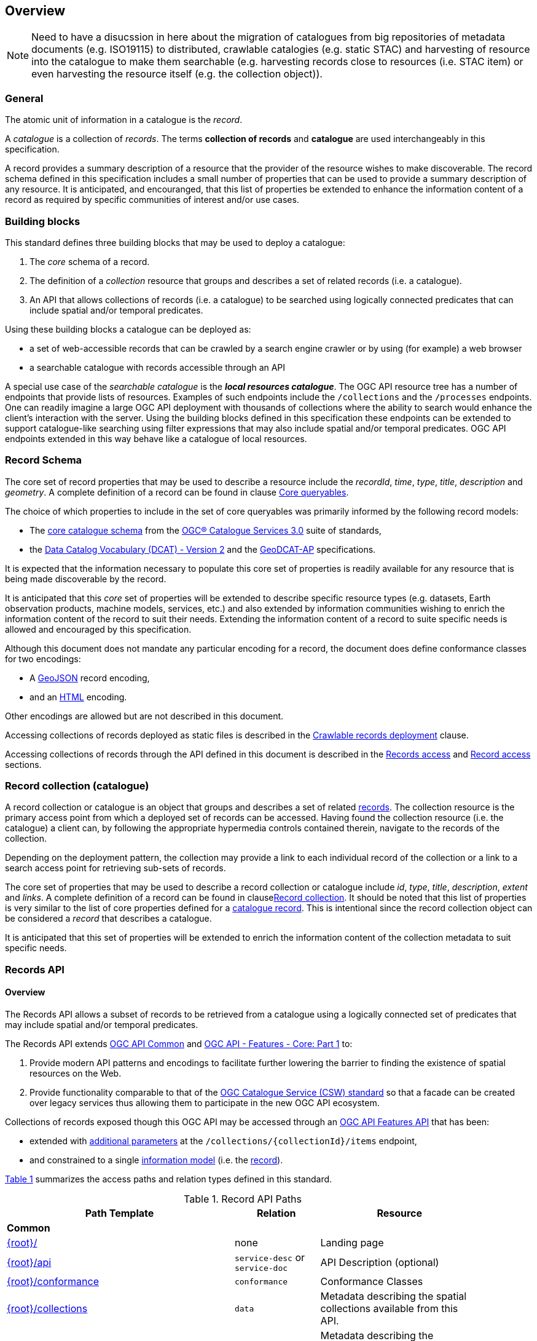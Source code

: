 [[overview]]
== Overview

NOTE: Need to have a disucssion in here about the migration of catalogues from big repositories of metadata documents (e.g. ISO19115) to distributed, crawlable catalogies (e.g. static STAC) and harvesting of resource into the catalogue to make them searchable (e.g. harvesting records close to resources (i.e. STAC item) or even harvesting the resource itself (e.g. the collection object)).

[[general-overview]]
=== General

The atomic unit of information in a catalogue is the _record_.

A _catalogue_ is a collection of _records_.  The terms **collection of records** and **catalogue** are used interchangeably in this specification.

A record provides a summary description of a resource that the provider of the resource wishes to make discoverable.  The record schema defined in this specification includes a small number of properties that can be used to provide a summary description of any resource.  It is anticipated, and encouranged, that this list of properties be extended to enhance the information content of a record as required by specific communities of interest and/or use cases.

=== Building blocks

This standard defines three building blocks that may be used to deploy a catalogue:

. The _core_ schema of a record.
. The definition of a _collection_ resource that groups and describes a set of related records (i.e. a catalogue).
. An API that allows collections of records (i.e. a catalogue) to be searched using logically connected predicates that can include spatial and/or temporal predicates.

Using these building blocks a catalogue can be deployed as:

* a set of web-accessible records that can be crawled by a search engine crawler or by using (for example) a web browser
* a searchable catalogue with records accessible through an API

A special use case of the _searchable catalogue_ is the _**local resources catalogue**_.  The OGC API resource tree has a number of endpoints that provide lists of resources.  Examples of such endpoints include the `/collections` and the `/processes` endpoints.  One can readily imagine a large OGC API deployment with thousands of collections where the ability to search would enhance the client's interaction with the server.  Using the building blocks defined in this specification these endpoints can be extended to support catalogue-like searching using filter expressions that may also include spatial and/or temporal predicates.  OGC API endpoints extended in this way behave like a catalogue of local resources.

[[record-schema-overview]]
=== Record Schema

The core set of record properties that may be used to describe a resource
include the  _recordId_, _time_, _type_, _title_, _description_ and _geometry_.
A complete definition of a record can be found in clause <<core-queryables,Core queryables>>.

The choice of which properties to include in the set of core queryables was primarily informed by the following record models:

* The http://docs.opengeospatial.org/is/12-168r6/12-168r6.html#17[core catalogue schema] from the https://www.ogc.org/standards/cat[OGC® Catalogue Services 3.0] suite of standards,
* the https://www.w3.org/TR/vocab-dcat/[Data Catalog Vocabulary (DCAT) - Version 2] and the https://www.unece.org/fileadmin/DAM/stats/documents/ece/ces/ge.58/2017/mtg3/2017-UNECE-topic-i-EC-GeoDCAT-ap-paper.pdf[GeoDCAT-AP] specifications.

It is expected that the information necessary to populate this core set of properties is readily available for any resource that is being made discoverable by the record.

It is anticipated that this _core_ set of properties will be extended to describe specific resource types (e.g. datasets, Earth observation products, machine models, services, etc.) and also extended by information communities wishing to enrich the information content of the record to suit their needs.  Extending the information content of a record to suite specific needs is allowed and encouraged by this specification.

Although this document does not mandate any particular encoding for a record, the document does define conformance classes for two encodings:

* A <<requirements-class-geojson-clause,GeoJSON>> record encoding,
* and an <<requirements-class-html-clause,HTML>> encoding.

Other encodings are allowed but are not described in this document.

Accessing collections of records deployed as static files is described in the <<clause-crawlable-catalogue,Crawlable records deployment>> clause.

Accessing collections of records through the API defined in this document is described in the <<records-access,Records access>> and <<record-access,Record access>> sections.

[[sc_record-collection-overview]]
=== Record collection (catalogue)

A record collection or catalogue is an object that groups and describes a set of related <<record-schema-overview,records>>.  The collection resource is the primary access point from which a deployed set of records can be accessed.  Having found the collection resource (i.e. the catalogue) a client can, by following the appropriate hypermedia controls contained therein, navigate to the records of the collection.  

Depending on the deployment pattern, the collection may provide a link to each individual record of the collection or a link to a search access point for retrieving sub-sets of records.

The core set of properties that may be used to describe a record collection or catalogue include _id_, _type_, _title_, _description_, _extent_ and _links_.  A complete definition of a record can be found in clause<<clause-record-collection,Record collection>>.  It should be noted that this list of properties is very similar to the list of core properties defined for a <<record-schema-overview,catalogue record>>.  This is intentional since the record collection object can be considered a _record_ that describes a catalogue.

It is anticipated that this set of properties will be extended to enrich the information content of the collection metadata to suit specific needs.

[[sc_record_api]]
=== Records API

==== Overview 

The Records API allows a subset of records to be retrieved from a catalogue using a logically connected set of predicates that may include spatial and/or temporal predicates.

The Records API extends https://github.com/opengeospatial/ogcapi-common[OGC API Common] and http://docs.opengeospatial.org/is/17-069r3/17-069r3.html[OGC API - Features - Core: Part 1] to:

. Provide modern API patterns and encodings to facilitate further lowering the barrier to finding the existence of spatial resources on the Web.
. Provide functionality comparable to that of the <<api-behaviour-model-overview,OGC Catalogue Service (CSW) standard>> so that a facade can be created over legacy services thus allowing them to participate in the new OGC API ecosystem.

Collections of records exposed though this OGC API may be accessed through an https://www.ogc.org/standards/ogcapi-features[OGC API Features API] that has been:

* extended with <<records-access,additional parameters>> at the `/collections/{collectionId}/items` endpoint,
* and constrained to a single <<record-overview,information model>> (i.e. the <<record-overview,record>>).

<<record-api-paths>> summarizes the access paths and relation types defined in this standard.

[[records-paths]]
[#record-api-paths,reftext='{table-caption} {counter:table-num}']
.Record API Paths
[width="90%",cols="40,^20,40",options="header"]
|===
^|**Path Template** ^|**Relation** ^|**Resource** 
3+^|**Common**
|<<landing-page,{root}/>> |none |Landing page
|<<api-definition,{root}/api>> |`service-desc` or `service-doc` |API Description (optional)
|<<conformance-classes,{root}/conformance>> | `conformance` |Conformance Classes
|<<collections,{root}/collections>> | `data` |Metadata describing the spatial collections available from this API.
|<<collectionInfo,{root}/collections/{collectionId}>> | |Metadata describing the collection which has the unique identifier `{collectionId}`
3+^|**Records**
|<<records-access,{root}/collections/{collectionId}/items>> |`items` |Search results based on querying the service for records satisfying 0..n query parameters.
|<<record-access,{root}/collections/{collectionId}/items/{recordId}>> |`item` |Record of metadata which has the unique identifier `{recordId}`.
|===

Where:

* {collectionId} = an identifier for a specific record collection (i.e. catalogue identifier)
* {recordId} = an identifier for a specific record within a collection

[[api-behaviour-model-overview]]
==== API Behaviour Model

The Records API is designed to be compatible but not conformant with the http://docs.opengeospatial.org/is/12-176r7/12-176r7.html[OGC Catalogue Service for the Web (CSW)]. This allows OGC API - Records implementations and CSW implementations to co-exist in a single processing environment.

The https://www.opengeospatial.org/standards/cat[OGC Catalogue Service standard version 3] provides an abstract core model of metadata (data about data) describing a number of different information types (data, services, styles, processes, etc.) on which the classic operations GetCapabilities, DescribeRecord, GetRecords, and GetRecordById can be explained naturally. This model consists of a 1..n catalogue collections residing in a CSW backend repository. It holds service metadata describing service qualities (identification, contact, operations, filtering capabilities, etc.). At its heart, a catalogue may provide discovery services to any number of metadata repositories. The core catalogue model is based on an extension of Dublin Core (CSW Record). Application profiles can be developed to target specific metadata information models (such as ISO 19115/19139, etc.).

Discussion has shown that the API model also assumes underlying service and object descriptions, so a convergence seems possible. In any case, it will be advantageous to have a similar "mental model" of the server store organization on hand to explain the various functionalities introduced below.

==== Search

This specification defines three levels of search capability of increasing complexity and capability.

The first or core level of search capability is based on <<OAFeat-1,OGC API - Features>> and thus supports:

* bounding box searches,
* time instant or time period searches,
* and equality predicates (i.e. _property_=_value_).

OGC API - Record extends these core search capabilities to include:

* searches based on a subset of core queryables (e.g. by resource type, by external identifier).
* keyword searches

The second level of search capability extends the search API so that it is compatible with the https://portal.opengeospatial.org/files/?artifact_id=56866[OGC OpenSearch Geo and Time Extensions] (OpenSearch Geo).  OpenSearch Geo gives the user more control over the kinds of geometries, beyond a bounding box, that can be used to define an area of interest.  https://fix.me[OGC API - Records - Part 2: OpenSearch] defines the requirements for a catalogue that supports OpenSearch.

The third level of search capability, defined by the <<clause-record-filter,_Filter using the Common Query Language_ Requirements Class>>, supports complex filter expressions using a rich set of logically connected query predicates.

[[dependencies-overview]]
==== Dependencies

The OGC API - Records standard is an extension of the https://github.com/opengeospatial/ogcapi-common[OGC API - Common] and the https://www.ogc.org/standards/ogcapi-features[OGC API - Features] standards.

An implementation of OGC API - Records must first satisfy the appropriate Requirements Classes from API - Common and OGC API - Features.  <<req-mappings>>, identifies the OGC API - Common and OGC API - Features Requirements Classes which are applicable to each section of this Standard. Instructions on when and how to apply these Requirements Classes are provided in each section.

[#req-mappings,reftext='{table-caption} {counter:table-num}']
.Required OGC API - Common and OGC API - Features Requirements Classes
[width="90%",cols="2,6"]
|====
^|*API - Record Section* ^|*OGC API - Common, OGC API - Features Requirements Class*
|<<landing-page,API Landing Page>>| http://www.opengis.net/spec/ogcapi_common-1/1.0/req/core
|<<api-definition,API Definition>>| http://www.opengis.net/spec/ogcapi_common-1/1.0/req/core
|<<conformance-classes,Declaration of Conformance Classes>>| http://www.opengis.net/spec/ogcapi_common-1/1.0/req/core
|<<collection-access-section,Collections>>| http://www.opengis.net/spec/ogcapi_common-1/1.0/req/collections
|<<records-access,Records>>|<<records-to-features>>
|<<record-access,Record>>|<<record-to-features>>
|<<requirements-class-openapi_3_0-clause,OpenAPI 3.0>>| http://www.opengis.net/spec/ogcapi_common-1/1.0/req/oas30
|<<requirements-class-json-clause,JSON>>| http://www.opengis.net/spec/ogcapi_common-1/1.0/req/geojson
|<<requirements-class-html-clause,HTML>>| http://www.opengis.net/spec/ogcapi_common-1/1.0/req/html
|====

[#records-to-features,reftext='{table-caption} {counter:table-num}']
.Required OGC API - Features Requirements Classes for Records Access
[width="90%"]
|====
|*API - Features Requirements Classes*
| http://www.opengis.net/spec/ogcapi_features-1/1.0/req/core/fc-op
| http://www.opengis.net/spec/ogcapi_features-1/1.0/req/core/fc-bbox-definition
| http://www.opengis.net/spec/ogcapi_features-1/1.0/req/core/fc-bbox-response
| http://www.opengis.net/spec/ogcapi_features-1/1.0/req/core/fc-limit-definition
| http://www.opengis.net/spec/ogcapi_features-1/1.0/req/core/fc-limit-response
| http://www.opengis.net/spec/ogcapi_features-1/1.0/req/core/fc-time-definition
| http://www.opengis.net/spec/ogcapi_features-1/1.0/req/core/fc-time-response
| http://www.opengis.net/spec/ogcapi_features-1/1.0/req/core/query-param-invalid
| http://www.opengis.net/spec/ogcapi_features-1/1.0/req/core/query-param-unknown
| http://www.opengis.net/spec/ogcapi_features-1/1.0/req/core/fc-response
| http://www.opengis.net/spec/ogcapi_features-1/1.0/req/core/fc-links/req/core/fc-rel-type
| http://www.opengis.net/spec/ogcapi_features-1/1.0/req/core/fc-timeStamp
| http://www.opengis.net/spec/ogcapi_features-1/1.0/req/core/fc-numberMatches
| http://www.opengis.net/spec/ogcapi_features-1/1.0/req/core/fc-numberReturned,
|====

[#record-to-features,reftext='{table-caption} {counter:table-num}']
.Required OGC API - Features Requirements Classes for Record Access
[width="90%"]
|====
|*API - Features Requirements Classes*
| http://www.opengis.net/spec/ogcapi_features-1/1.0/req/core/f-op
| http://www.opengis.net/spec/ogcapi_features-1/1.0/req/core/f-success
|====
